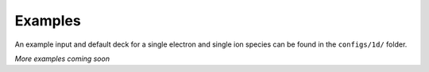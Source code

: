 Examples
---------------------------------

An example input and default deck for a single electron and single ion species can be found in the ``configs/1d/``
folder.

*More examples coming soon*